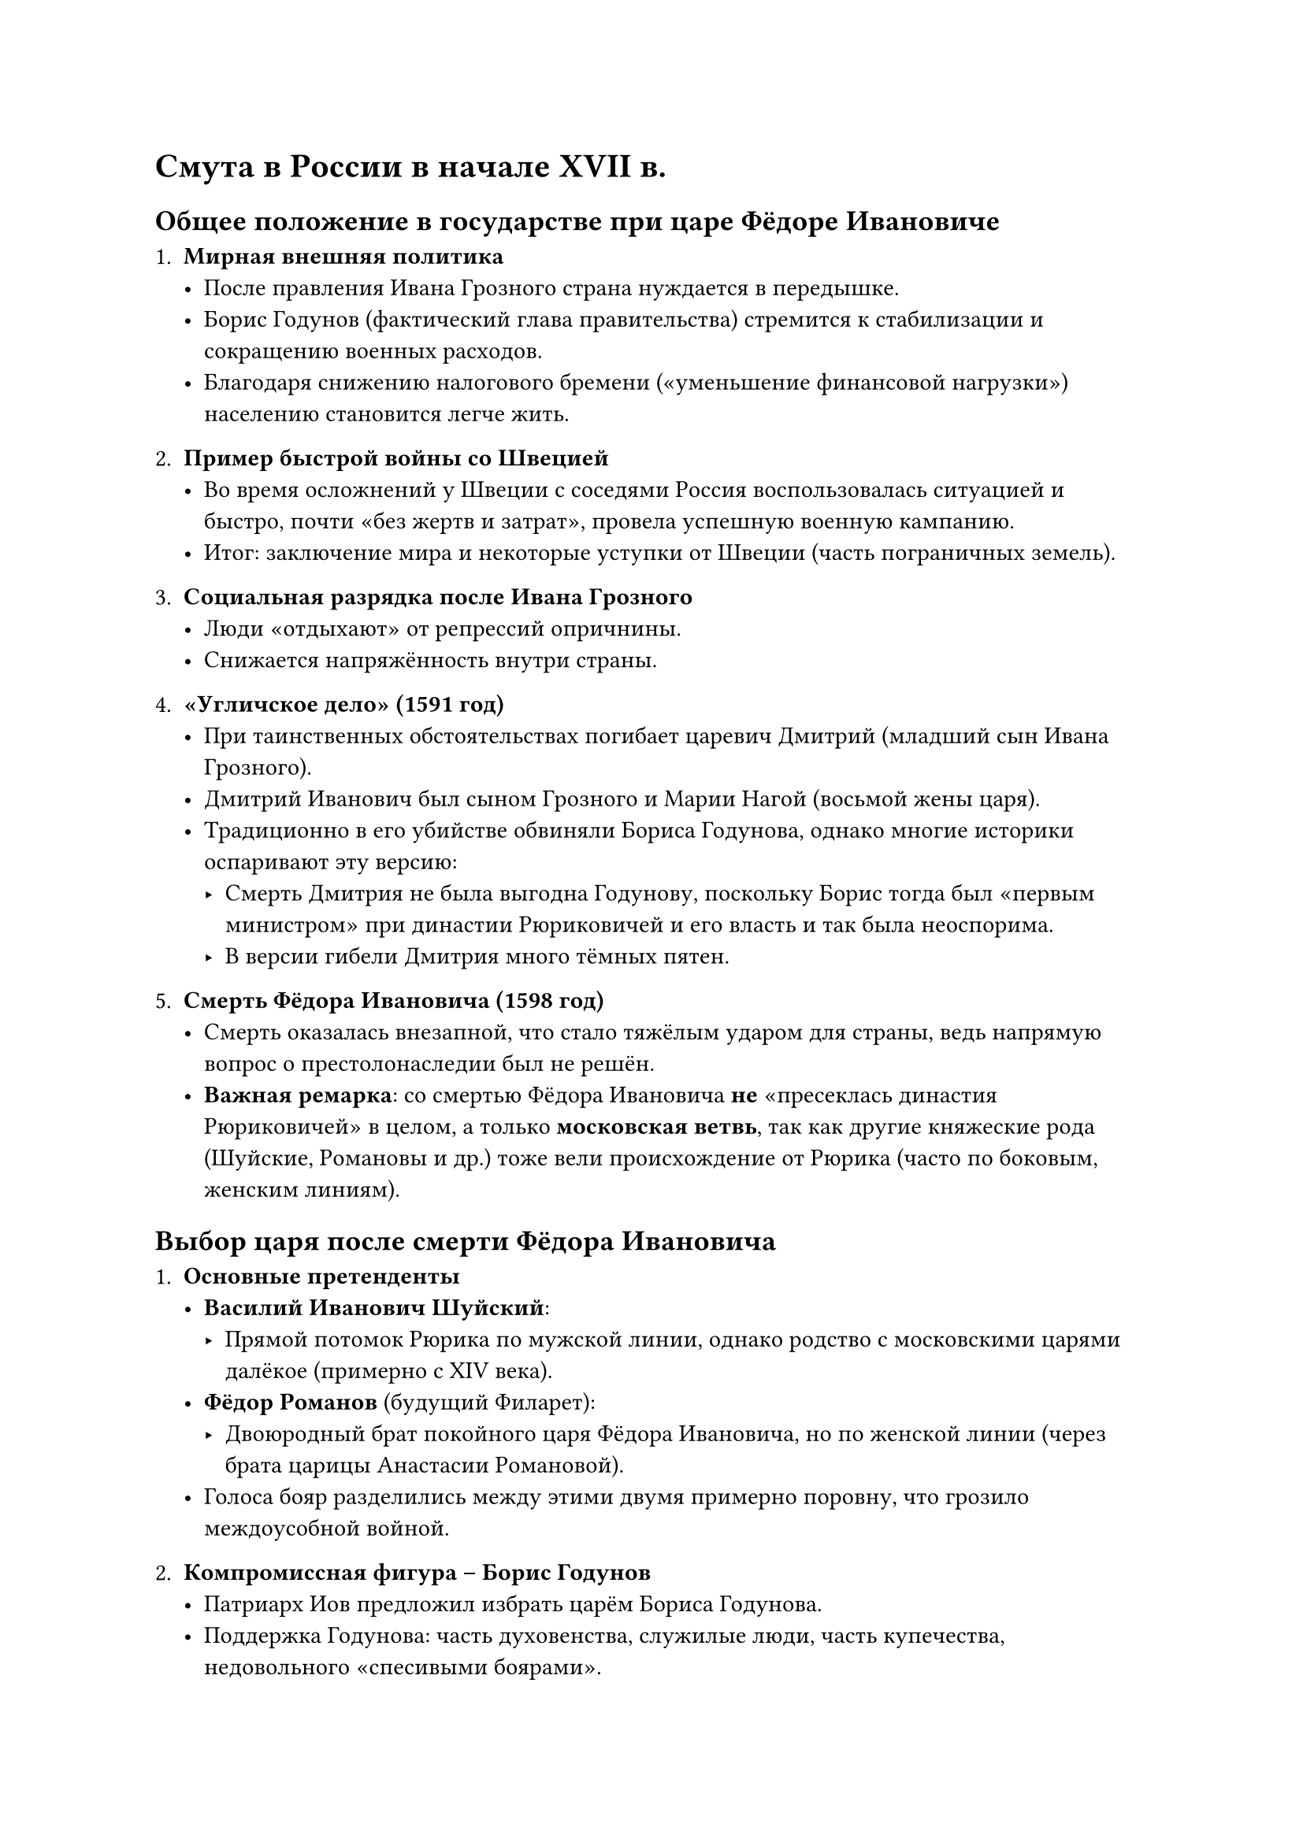 = Смута в России в начале ХVII в.

== Общее положение в государстве при царе Фёдоре Ивановиче

1. *Мирная внешняя политика*  
   - После правления Ивана Грозного страна нуждается в передышке.  
   - Борис Годунов (фактический глава правительства) стремится к стабилизации и сокращению военных расходов.  
   - Благодаря снижению налогового бремени («уменьшение финансовой нагрузки») населению становится легче жить.

2. *Пример быстрой войны со Швецией*  
   - Во время осложнений у Швеции с соседями Россия воспользовалась ситуацией и быстро, почти «без жертв и затрат», провела успешную военную кампанию.  
   - Итог: заключение мира и некоторые уступки от Швеции (часть пограничных земель).

3. *Социальная разрядка после Ивана Грозного*  
   - Люди «отдыхают» от репрессий опричнины.  
   - Снижается напряжённость внутри страны.

4. *«Угличское дело» (1591 год)*  
   - При таинственных обстоятельствах погибает царевич Дмитрий (младший сын Ивана Грозного).  
   - Дмитрий Иванович был сыном Грозного и Марии Нагой (восьмой жены царя).  
   - Традиционно в его убийстве обвиняли Бориса Годунова, однако многие историки оспаривают эту версию:  
     - Смерть Дмитрия не была выгодна Годунову, поскольку Борис тогда был «первым министром» при династии Рюриковичей и его власть и так была неоспорима.  
     - В версии гибели Дмитрия много тёмных пятен.

5. *Смерть Фёдора Ивановича (1598 год)*  
   - Смерть оказалась внезапной, что стало тяжёлым ударом для страны, ведь напрямую вопрос о престолонаследии был не решён.  
   - *Важная ремарка*: со смертью Фёдора Ивановича *не* «пресеклась династия Рюриковичей» в целом, а только *московская ветвь*, так как другие княжеские рода (Шуйские, Романовы и др.) тоже вели происхождение от Рюрика (часто по боковым, женским линиям).


== Выбор царя после смерти Фёдора Ивановича

1. *Основные претенденты*  
   - *Василий Иванович Шуйский*:  
     - Прямой потомок Рюрика по мужской линии, однако родство с московскими царями далёкое (примерно с XIV века).  
   - *Фёдор Романов* (будущий Филарет):  
     - Двоюродный брат покойного царя Фёдора Ивановича, но по женской линии (через брата царицы Анастасии Романовой).  
   - Голоса бояр разделились между этими двумя примерно поровну, что грозило междоусобной войной.

2. *Компромиссная фигура – Борис Годунов*  
   - Патриарх Иов предложил избрать царём Бориса Годунова.  
   - Поддержка Годунова: часть духовенства, служилые люди, часть купечества, недовольного «спесивыми боярами».  
   - *Почему Шуйский и Романов согласились*:  
     - Каждый из них полагал, что «Бориска-выскочка» временно займет трон и его легко будет потом свергнуть.  
   - Земский собор 1598 года формально «умоляет» Бориса принять престол; Годунов разыгрывает ритуал «не хочу – не могу – уговорили».

3. *Первые шаги Бориса Годунова*  
   - Раскрывает реальный заговор Романовых (не инсценировка).  
   - Фёдор Романов (будущий патриарх Филарет) вынужден постричься в монахи, чтобы избежать казни, – он выпадает из числа претендентов.  
   - Василий Шуйский «под негласным арестом», ему запрещено жениться повторно, чтобы не имел наследника.

== Правление Бориса Годунова (1598–1605)

1. *Начало царствования*  
   - Молодой, талантливый правитель, имеющий программу укрепления государства, династии и армии.  
   - Устранил ключевых оппонентов или нейтрализовал их.

2. *Катастрофа начала XVII века (1601–1603)*  
   - *Жёсткий неурожай* в течение нескольких лет подряд.  
   - Возможные причины:  
     - Глобальные климатические изменения («малая ледниковая эпоха»).  
     - Взрыв вулкана (по одной версии – в Южной Америке), либо иные природные катаклизмы.  
   - Для аграрной России это обернулось страшным голодом (случались случаи людоедства).  
   - Психологический фактор:  
     - Народ видел в этом «гнев божий» за неправильного царя.  
     - Слухи: «Царь Борис не настоящий, поэтому бог наказывает страну».

3. *Появление слуха о «чудесном спасении царевича Дмитрия»*  
   - Из Польши приходит весть, что подлинный Дмитрий жив, спасся от убийц Бориса Годунова.  
   - Борис официально объявляет самозванцем некоего Григория Отрепьева (беглый монах Чудова монастыря).  
   - Однако поведение «Лжедмитрия I», когда тот позже окажется в Москве, не соответствует человеку, выросшему в столичных условиях. Историки предполагают, что он, возможно, не Отрепьев, а кто-то другой.  
   - В любом случае, для голодающего и недовольного населения появляется «альтернативный, законный царь» – Дмитрий Иванович.

== Начало Смуты и Лжедмитрий I

1. *Выступление Лжедмитрия (1604 год)*  
   - Отряды самозванца (при негласной поддержке польских магнатов) входят на русские земли с юга.  
   - К нему массово присоединяются казаки, беглые крестьяне, недовольные властью Годунова.  
   - Армия царя бьёт войска Лжедмитрия, но не может их окончательно уничтожить. Каждое поражение самозванца оборачивается тем, что он «обрастает» новыми сторонниками.

2. *Смерть Бориса Годунова (1605 год)*  
   - Борис умирает весной:  
     - По одной версии, от нервного истощения, видя, как его державное строительство рушится.  
     - По другой – есть слухи об отравлении или самоубийстве, но это сомнительно.  
   - Власть переходит к сыну Бориса – Фёдору Борисовичу, однако его почти сразу убивают бояре.

3. *Вступление Лжедмитрия I в Москву*  
   - Народ встречает его как «законного царя, спасшегося царевича Дмитрия».  
   - Он коронуется как Дмитрий Иванович, «истинный государь».  
   - *Ошибки Лжедмитрия в управлении*:  
     - Распускает армию «южных казаков», оставшись без военной поддержки.  
     - Слишком сблизился с поляками, что вызывает недовольство московского общества.  
     - Пытается простить и помиловать своих потенциальных врагов (Василия Шуйского и других бояр), чем даёт им свободу для новых заговоров.

4. *Убийство Лжедмитрия I (май 1606 года)*  
   - Массовые слухи, что «царь хочет пустить поляков на московское население».  
   - Стычка в городе (поляк-шляхтич зашёл с саблей и собаками в храм во время службы, что вызвало возмущение).  
   - Поляки выезжают из Кремля, население в панике вооружается; сторонники Шуйских подогревают конфликт.  
   - Лжедмитрий I пытается лично усмирить толпу, но его не слушают. Он бежит, неудачно прыгает из окна и попадает в руки заговорщиков. Его жестоко убивают.



== Правление Василия Шуйского (1606–1610)

1. *Избрание Шуйского царём*  
   - После гибели Лжедмитрия I других явных кандидатов нет:  
     - Романовы отстранены (Фёдор Романов – в монашестве).  
     - Годуновы уничтожены.  
   - Василий Шуйский становится «боярским царём» – крайне непопулярным среди народа и армии.

2. *Продолжение Смуты: появление Лжедмитрия II*  
   - В Польше быстро находит «нового Дмитрия», утверждая, что он «снова чудом спасся».  
   - На юге России и в Поволжье разгораются восстания (Иван Болотников, казаки и проч.).  
   - Служилые люди не хотят поддерживать Шуйского, считая его власть нелегитимной.

3. *Шведская интервенция*  
   - Шуйский нанимает шведскую армию для борьбы против самозванцев.  
   - Польский король Сигизмунд III видит угрозу в союзе Руси со Швецией и официально объявляет войну Московскому государству (1609).  
   - Начинается осада Смоленска (воевода Шеин полтора года удерживает город против поляков).

4. *Смерть Михаила Скопина-Шуйского*  
   - Успехи в защите Москвы против «Лжедмитрия II» приписывают молодому талантливому полководцу Михаилу Скопину-Шуйскому, дальнему родственнику царя Василия.  
   - Народ требует признать Скопина наследником (у Василия Шуйского нет детей).  
   - По слухам, Скопина-Шуйского отравляет брат царя, Дмитрий Шуйский, опасавшийся конкуренции.  
   - Это вызывает возмущение и недоверие к Василию Шуйскому; тот окончательно теряет поддержку.

5. *Свержение Василия Шуйского (1610)*  
   - Заговор бояр (Салтыков и др.), царь низложен, насильно пострижен в монахи.  
   - Москва снова без царя.  
   - Часть бояр предлагает пригласить на престол польского принца Владислава, сына Сигизмунда III, с условием его перехода в православие.  
   - Небольшой польский отряд пускают в Кремль, начинается оккупация.  

6. *Углубление Смуты*  
   - Шведы, опасаясь усиления поляков, вторгаются на северо-запад России (Новгород, окрестности).  
   - Страна оказывается под ударом сразу двух внешних сил, а внутри – череда самозванцев и раздробленность элиты.

7. *Первое ополчение (1611 год)*  
   - Фёдор Липунов и другие пытаются создать народное войско для освобождения Москвы.  
   - Осада Кремля успеха не приносит; ополченцы теряют боеспособность (не хватает припасов и согласия).  
   - Усиливается мародёрство и внутренние конфликты.

== Первое ополчение (1611 год) и его крах

1. *Фёдор Липунов и создание первого ополчения*  
   - В начале 1611 года боярин Фёдор Липунов (при поддержке ряда дворян и казаков) формирует ополчение в Рязани и Поволжье.  
   - Основная цель: *освободить Москву* от польского гарнизона, который занял Кремль после свержения Василия Шуйского.  
   - В состав ополчения вошли представители разных слоёв: дворяне, казаки, посадские люди; однако *единства* у них не было.

2. *Неудачи при осаде Москвы*  
   - Весной 1611 г. отряды ополчения подошли к Москве, вступили в сражения с поляками.  
   - Начались уличные бои, один из самых известных эпизодов — *пожар* в московском посаде, устроенный (по разным источникам) то ли поляками, то ли самими осаждающими, чтобы «выкурить» врага.  
   - Ополченцы не смогли быстро взять Кремль и вынужденно стали лагерем возле стен города.

3. *Разногласия внутри ополчения*  
   - Казаки и дворяне всё больше конфликтуют: разные интересы, отсутствие дисциплины.  
   - Сам Фёдор Липунов погиб (его убили казаки в июле 1611 года), что фактически лишает ополчение единого руководства.  
   - Постепенно первый «осадный лагерь» под Москвой *распадается*: часть дворян покинула его, казаки занялись самовольными вылазками и мародёрством.

Итог: первое ополчение не решило главной задачи — *изгнания поляков*. В Кремле по-прежнему сидел польский гарнизон, а по стране продолжалась анархия.


== Второе ополчение (1612) и изгнание поляков

После провала первого ополчения судьбу Москвы берёт в руки *новая сила*, собранная в Нижнем Новгороде.

1. *Кузьма Минин и князь Дмитрий Пожарский*  
   - *Кузьма Минин* (посадский человек из Нижнего Новгорода) призвал «складывать» деньги, имущество и формировать новую армию «на спасение Отечества».  
   - Военным руководителем стал *князь Дмитрий Пожарский*, ранее раненый при попытках освобождения столицы.

2. *Освобождение Москвы (октябрь 1612 года)*  
   - Новое ополчение намного организованнее и лучше финансируется.  
   - После подхода к Москве ополченцы сумели перерезать пути снабжения польского гарнизона, который заперся в Кремле и Китай-Городе.  
   - К октябрю 1612 г. поляки капитулировали из-за голода и отсутствия помощи извне.  
   - Это событие и принято считать *окончательным освобождением* Москвы от интервентов.

Таким образом, к концу 1612 года положение стабилизировалось: в столице уже нет поляков, но вопрос с властью остаётся открытым.



== Земский собор 1613 года и избрание Михаила Фёдоровича

1. *Поиск царя*  
   - После освобождения столицы собрались представители духовенства, бояр, дворян, посадских людей — *Земский собор*.  
   - Ситуация: старшая ветвь Рюриковичей пресеклась, «самозванцы» себя дискредитировали, боярство и народ опасаются новых смут.

2. *Кандидатуры*  
   - Назывались разные имена: князья из рода Гедиминовичей, представители известных боярских фамилий (Воротынские, Трубецкие, Голицын), а также *Романовы*.  
   - Выбор пал на *Михаила Романова*, 16-летнего сына Филарета (Фёдора Никитича Романова), который в прошлом был «пострижен» при Борисе Годунове и со временем стал митрополитом (а позже патриархом).  
   - У семьи Романовых были давние связи с династией Рюриковичей через брата царицы Анастасии (жены Ивана Грозного).

3. *Коронация*  
   - В марте 1613 года Михаил Фёдорович был провозглашён царём.  
   - Фактически это стало *началом новой династии* — династии Романовых, которая будет править Россией вплоть до 1917 года.





